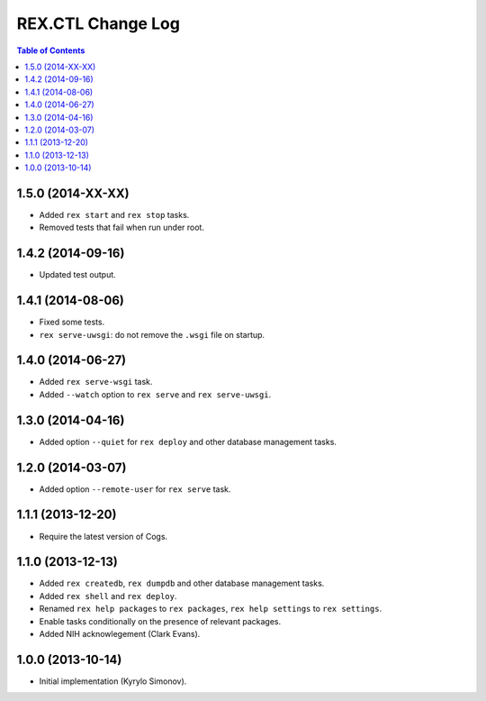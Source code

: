 **********************
  REX.CTL Change Log
**********************

.. contents:: Table of Contents


1.5.0 (2014-XX-XX)
==================

* Added ``rex start`` and ``rex stop`` tasks.
* Removed tests that fail when run under root.


1.4.2 (2014-09-16)
==================

* Updated test output.


1.4.1 (2014-08-06)
==================

* Fixed some tests.
* ``rex serve-uwsgi``: do not remove the ``.wsgi`` file on startup.


1.4.0 (2014-06-27)
==================

* Added ``rex serve-wsgi`` task.
* Added ``--watch`` option to ``rex serve`` and ``rex serve-uwsgi``.


1.3.0 (2014-04-16)
==================

* Added option ``--quiet`` for ``rex deploy`` and other database management
  tasks.


1.2.0 (2014-03-07)
==================

* Added option ``--remote-user`` for ``rex serve`` task.


1.1.1 (2013-12-20)
==================

* Require the latest version of Cogs.


1.1.0 (2013-12-13)
==================

* Added ``rex createdb``, ``rex dumpdb`` and other database management tasks.
* Added ``rex shell`` and ``rex deploy``.
* Renamed ``rex help packages`` to ``rex packages``, ``rex help settings`` to
  ``rex settings``.
* Enable tasks conditionally on the presence of relevant packages.
* Added NIH acknowlegement (Clark Evans).


1.0.0 (2013-10-14)
==================

* Initial implementation (Kyrylo Simonov).


